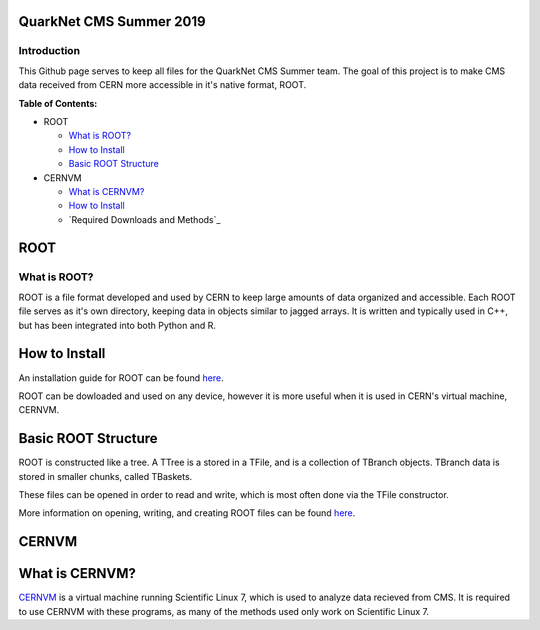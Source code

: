 QuarkNet CMS Summer 2019
========================

Introduction
------------

This Github page serves to keep all files for the QuarkNet CMS Summer team. The
goal of this project is to make CMS data received from CERN more accessible in
it's native format, ROOT.

**Table of Contents:**

* ROOT

  * `What is ROOT?`_
  
  * `How to Install`_
  
  * `Basic ROOT Structure`_

* CERNVM

  * `What is CERNVM?`_
  
  * `How to Install`_
  
  * `Required Downloads and Methods`_
  
ROOT
====

What is ROOT?
-------------

ROOT is a file format developed and used by CERN to keep large amounts of data
organized and accessible. Each ROOT file serves as it's own directory, keeping
data in objects similar to jagged arrays. It is written and typically used in
C++, but has been integrated into both Python and R.

How to Install
==============

An installation guide for ROOT can be found `here <https://root.cern/downloading-root/>`_.

ROOT can be dowloaded and used on any device, however it is more useful when
it is used in CERN's virtual machine, CERNVM.

Basic ROOT Structure
====================

ROOT is constructed like a tree. A TTree is a stored in a TFile, and is a collection
of TBranch objects. TBranch data is stored in smaller chunks, called TBaskets.

These files can be opened in order to read and write, which is most often done via
the TFile constructor.

More information on opening, writing, and creating ROOT files can be found `here <https://root.cern.ch/root-files/>`_.

CERNVM
======

What is CERNVM?
===============

`CERNVM <https://cernvm.cern.ch/>`_ is a virtual machine running Scientific Linux 7, which is used to analyze data
recieved from CMS. It is required to use CERNVM with these programs, as many of the
methods used only work on Scientific Linux 7. 

